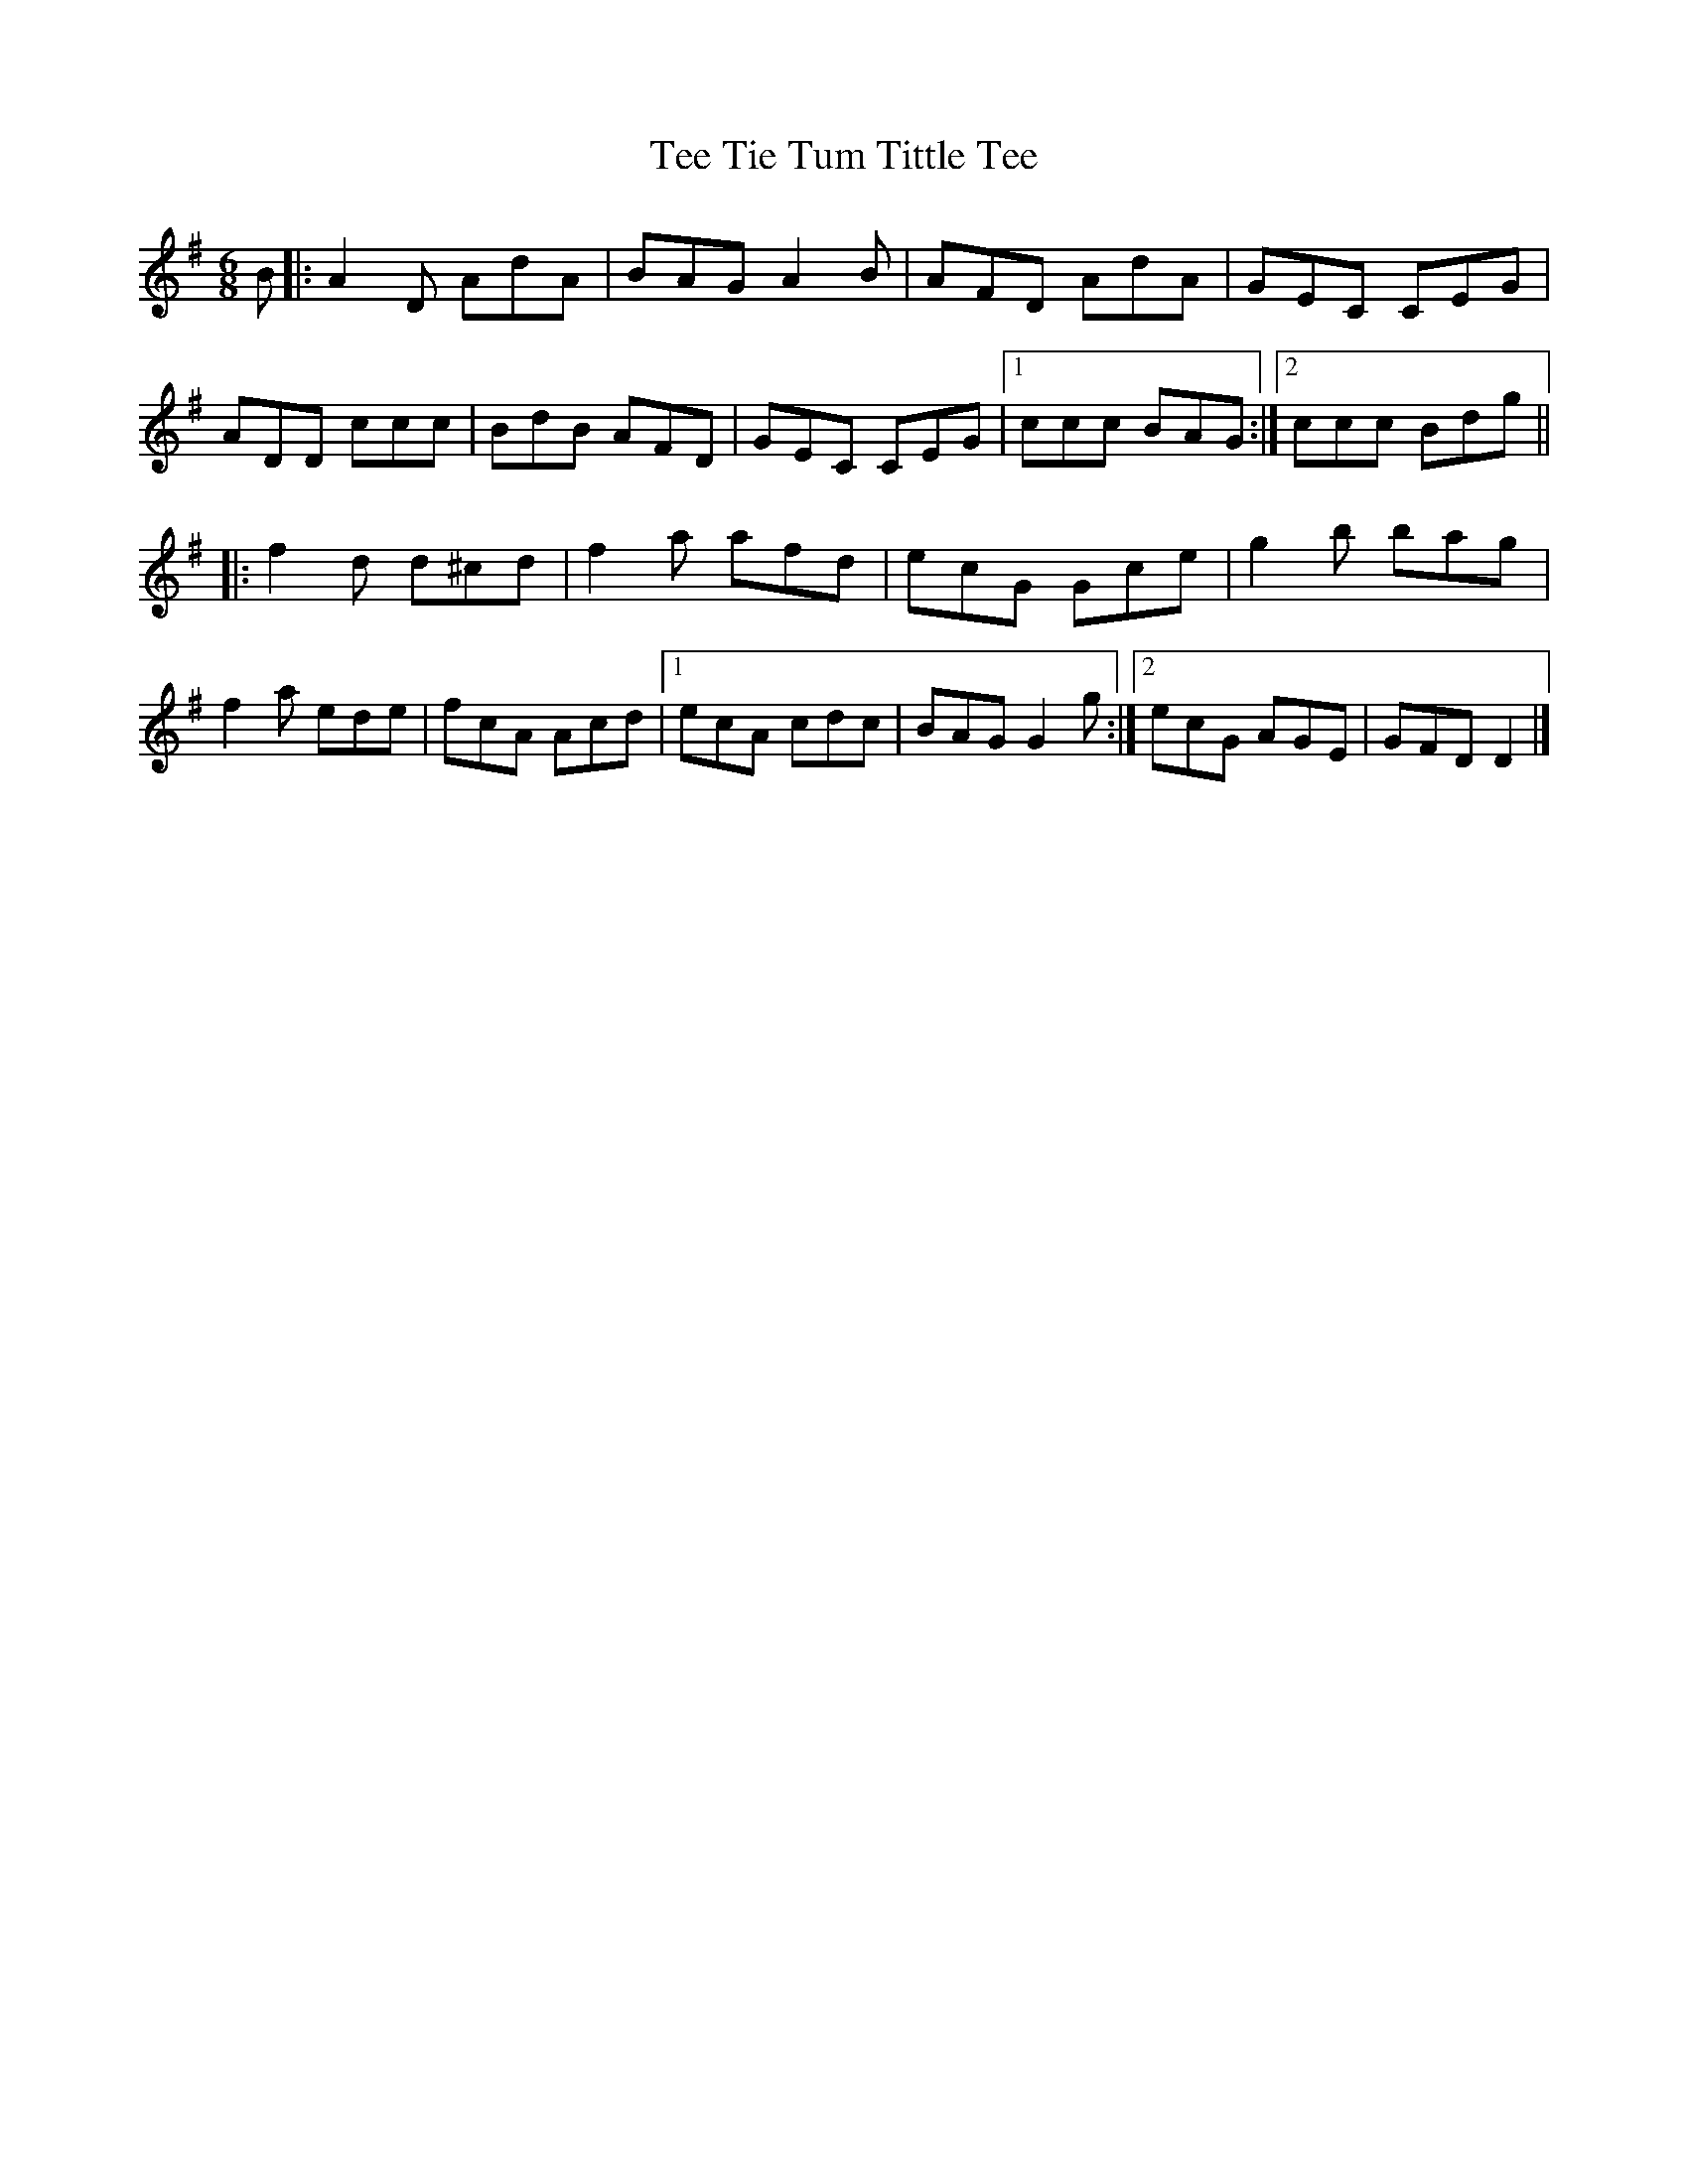 X: 1
T: Tee Tie Tum Tittle Tee
Z: c_ya
S: https://thesession.org/tunes/3629#setting3629
R: jig
M: 6/8
L: 1/8
K: Dmix
B|:A2 D AdA|BAG A2 B|AFD AdA|GEC CEG|
ADD ccc|BdB AFD|GEC CEG|1ccc BAG:|2ccc Bdg||
|:f2 d d^cd|f2 a afd|ecG Gce|g2 b bag|
f2a ede|fcA Acd|1ecA cdc|BAG G2 g:|2ecG AGE|GFD D2|]
